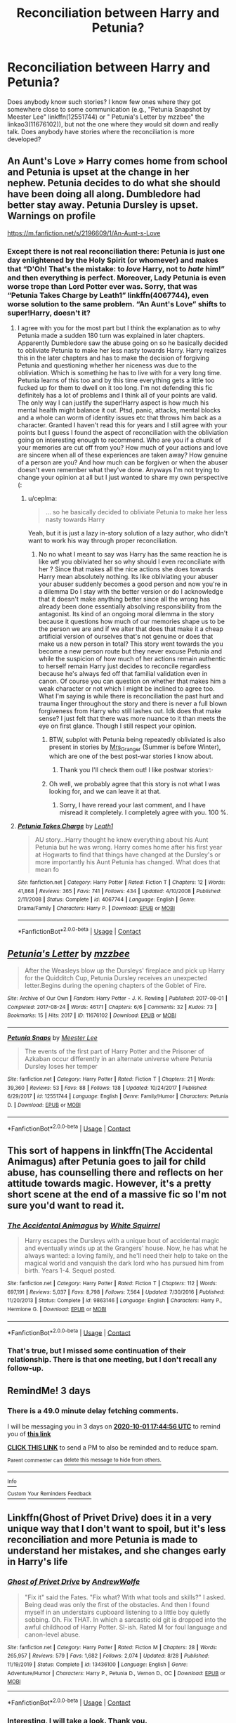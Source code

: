#+TITLE: Reconciliation between Harry and Petunia?

* Reconciliation between Harry and Petunia?
:PROPERTIES:
:Author: ceplma
:Score: 4
:DateUnix: 1601313542.0
:DateShort: 2020-Sep-28
:END:
Does anybody know such stories? I know few ones where they got somewhere close to some communication (e.g., "Petunia Snapshot by Meester Lee" linkffn(12551744) or " Petunia's Letter by mzzbee" the linkao3(11676102)), but not the one where they would sit down and really talk. Does anybody have stories where the reconciliation is more developed?


** An Aunt's Love » Harry comes home from school and Petunia is upset at the change in her nephew. Petunia decides to do what she should have been doing all along. Dumbledore had better stay away. Petunia Dursley is upset. Warnings on profile

[[https://m.fanfiction.net/s/2196609/1/An-Aunt-s-Love]]
:PROPERTIES:
:Author: gertrude-robinson
:Score: 2
:DateUnix: 1601315053.0
:DateShort: 2020-Sep-28
:END:

*** Except there is not real reconciliation there: Petunia is just one day enlightened by the Holy Spirit (or whomever) and makes that “D'Oh! That's the mistake: to /love/ Harry, not to /hate/ him!” and then everything is perfect. Moreover, Lady Petunia is even worse trope than Lord Potter ever was. Sorry, that was “Petunia Takes Charge by Leath1” linkffn(4067744), even worse solution to the same problem. “An Aunt's Love” shifts to super!Harry, doesn't it?
:PROPERTIES:
:Author: ceplma
:Score: 1
:DateUnix: 1601321364.0
:DateShort: 2020-Sep-28
:END:

**** I agree with you for the most part but I think the explanation as to why Petunia made a sudden 180 turn was explained in later chapters. Apparently Dumbledore saw the abuse going on so he basically decided to obliviate Petunia to make her less nasty towards Harry. Harry realizes this in the later chapters and has to make the decision of forgiving Petunia and questioning whether her niceness was due to the obliviation. Which is something he has to live with for a very long time. Petunia learns of this too and by this time everything gets a little too fucked up for them to dwell on it too long. I'm not defending this fic definitely has a lot of problems and I think all of your points are valid. The only way I can justify the super!Harry aspect is how much his mental health might balance it out. Ptsd, panic, attacks, mental blocks and a whole can worm of identity issues etc that throws him back as a character. Granted I haven't read this for years and I still agree with your points but I guess I found the aspect of reconciliation with the obliviation going on interesting enough to recommend. Who are you if a chunk of your memories are cut off from you? How much of your actions and love are sincere when all of these experiences are taken away? How genuine of a person are you? And how much can be forgiven or when the abuser doesn't even remember what they've done. Anyways I'm not trying to change your opinion at all but I just wanted to share my own perspective (:
:PROPERTIES:
:Author: gertrude-robinson
:Score: 2
:DateUnix: 1601321986.0
:DateShort: 2020-Sep-28
:END:

***** u/ceplma:
#+begin_quote
  ... so he basically decided to obliviate Petunia to make her less nasty towards Harry
#+end_quote

Yeah, but it is just a lazy in-story solution of a lazy author, who didn't want to work his way through proper reconciliation.
:PROPERTIES:
:Author: ceplma
:Score: 3
:DateUnix: 1601322738.0
:DateShort: 2020-Sep-28
:END:

****** No no what I meant to say was Harry has the same reaction he is like wtf you obliviated her so why should I even reconcíliate with her ? Since that makes all the nice actions she does towards Harry mean absolutely nothing. Its like obliviating your abuser your abuser suddenly becomes a good person and now you're in a dilemma Do I stay with the better version or do I acknowledge that it doesn't make anything better since all the wrong has already been done essentially absolving responsibility from the antagonist. Its kind of an ongoing moral dilemma in the story because it questions how much of our memories shape us to be the person we are and if we alter that does that make it a cheap artificial version of ourselves that's not genuine or does that make us a new person in total? This story went towards the you become a new person route but they never excuse Petunia and while the suspicion of how much of her actions remain authentic to herself remain Harry just decides to reconcile regardless because he's always fed off that familial validation even in canon. Of course you can question on whether that makes him a weak character or not which I might be inclined to agree too. What I'm saying is while there is reconciliation the past hurt and trauma linger throughout the story and there is never a full blown forgiveness from Harry who still lashes out. Idk does that make sense? I just felt that there was more nuance to it than meets the eye on first glance. Though I still respect your opinion.
:PROPERTIES:
:Author: gertrude-robinson
:Score: 2
:DateUnix: 1601323538.0
:DateShort: 2020-Sep-28
:END:

******* BTW, subplot with Petunia being repeatedly obliviated is also present in stories by [[https://harrypotterfanfiction.com/viewuser.php?uid=143134][Mrs_Granger]] (Summer is before Winter), which are one of the best post-war stories I know about.
:PROPERTIES:
:Author: ceplma
:Score: 2
:DateUnix: 1601792535.0
:DateShort: 2020-Oct-04
:END:

******** Thank you I'll check them out! I like postwar stories✨
:PROPERTIES:
:Author: gertrude-robinson
:Score: 1
:DateUnix: 1601796508.0
:DateShort: 2020-Oct-04
:END:


******* Oh well, we probably agree that this story is not what I was looking for, and we can leave it at that.
:PROPERTIES:
:Author: ceplma
:Score: 1
:DateUnix: 1601324301.0
:DateShort: 2020-Sep-28
:END:

******** Sorry, I have reread your last comment, and I have misread it completely. I completely agree with you. 100 %.
:PROPERTIES:
:Author: ceplma
:Score: 1
:DateUnix: 1607117546.0
:DateShort: 2020-Dec-05
:END:


**** [[https://www.fanfiction.net/s/4067744/1/][*/Petunia Takes Charge/*]] by [[https://www.fanfiction.net/u/394168/Leath1][/Leath1/]]

#+begin_quote
  AU story...Harry thought he knew everything about his Aunt Petunia but he was wrong. Harry comes home after his first year at Hogwarts to find that things have changed at the Dursley's or more importantly his Aunt Petunia has changed. What does that mean fo
#+end_quote

^{/Site/:} ^{fanfiction.net} ^{*|*} ^{/Category/:} ^{Harry} ^{Potter} ^{*|*} ^{/Rated/:} ^{Fiction} ^{T} ^{*|*} ^{/Chapters/:} ^{12} ^{*|*} ^{/Words/:} ^{41,868} ^{*|*} ^{/Reviews/:} ^{365} ^{*|*} ^{/Favs/:} ^{741} ^{*|*} ^{/Follows/:} ^{434} ^{*|*} ^{/Updated/:} ^{4/10/2008} ^{*|*} ^{/Published/:} ^{2/11/2008} ^{*|*} ^{/Status/:} ^{Complete} ^{*|*} ^{/id/:} ^{4067744} ^{*|*} ^{/Language/:} ^{English} ^{*|*} ^{/Genre/:} ^{Drama/Family} ^{*|*} ^{/Characters/:} ^{Harry} ^{P.} ^{*|*} ^{/Download/:} ^{[[http://www.ff2ebook.com/old/ffn-bot/index.php?id=4067744&source=ff&filetype=epub][EPUB]]} ^{or} ^{[[http://www.ff2ebook.com/old/ffn-bot/index.php?id=4067744&source=ff&filetype=mobi][MOBI]]}

--------------

*FanfictionBot*^{2.0.0-beta} | [[https://github.com/FanfictionBot/reddit-ffn-bot/wiki/Usage][Usage]] | [[https://www.reddit.com/message/compose?to=tusing][Contact]]
:PROPERTIES:
:Author: FanfictionBot
:Score: 1
:DateUnix: 1601321380.0
:DateShort: 2020-Sep-28
:END:


** [[https://archiveofourown.org/works/11676102][*/Petunia's Letter/*]] by [[https://www.archiveofourown.org/users/mzzbee/pseuds/mzzbee][/mzzbee/]]

#+begin_quote
  After the Weasleys blow up the Dursleys' fireplace and pick up Harry for the Quidditch Cup, Petunia Dursley receives an unexpected letter.Begins during the opening chapters of the Goblet of Fire.
#+end_quote

^{/Site/:} ^{Archive} ^{of} ^{Our} ^{Own} ^{*|*} ^{/Fandom/:} ^{Harry} ^{Potter} ^{-} ^{J.} ^{K.} ^{Rowling} ^{*|*} ^{/Published/:} ^{2017-08-01} ^{*|*} ^{/Completed/:} ^{2017-08-24} ^{*|*} ^{/Words/:} ^{46171} ^{*|*} ^{/Chapters/:} ^{6/6} ^{*|*} ^{/Comments/:} ^{32} ^{*|*} ^{/Kudos/:} ^{73} ^{*|*} ^{/Bookmarks/:} ^{15} ^{*|*} ^{/Hits/:} ^{2017} ^{*|*} ^{/ID/:} ^{11676102} ^{*|*} ^{/Download/:} ^{[[https://archiveofourown.org/downloads/11676102/Petunias%20Letter.epub?updated_at=1507410330][EPUB]]} ^{or} ^{[[https://archiveofourown.org/downloads/11676102/Petunias%20Letter.mobi?updated_at=1507410330][MOBI]]}

--------------

[[https://www.fanfiction.net/s/12551744/1/][*/Petunia Snaps/*]] by [[https://www.fanfiction.net/u/2335099/Meester-Lee][/Meester Lee/]]

#+begin_quote
  The events of the first part of Harry Potter and the Prisoner of Azkaban occur differently in an alternate universe where Petunia Dursley loses her temper
#+end_quote

^{/Site/:} ^{fanfiction.net} ^{*|*} ^{/Category/:} ^{Harry} ^{Potter} ^{*|*} ^{/Rated/:} ^{Fiction} ^{T} ^{*|*} ^{/Chapters/:} ^{21} ^{*|*} ^{/Words/:} ^{39,360} ^{*|*} ^{/Reviews/:} ^{53} ^{*|*} ^{/Favs/:} ^{88} ^{*|*} ^{/Follows/:} ^{138} ^{*|*} ^{/Updated/:} ^{10/24/2017} ^{*|*} ^{/Published/:} ^{6/29/2017} ^{*|*} ^{/id/:} ^{12551744} ^{*|*} ^{/Language/:} ^{English} ^{*|*} ^{/Genre/:} ^{Family/Humor} ^{*|*} ^{/Characters/:} ^{Petunia} ^{D.} ^{*|*} ^{/Download/:} ^{[[http://www.ff2ebook.com/old/ffn-bot/index.php?id=12551744&source=ff&filetype=epub][EPUB]]} ^{or} ^{[[http://www.ff2ebook.com/old/ffn-bot/index.php?id=12551744&source=ff&filetype=mobi][MOBI]]}

--------------

*FanfictionBot*^{2.0.0-beta} | [[https://github.com/FanfictionBot/reddit-ffn-bot/wiki/Usage][Usage]] | [[https://www.reddit.com/message/compose?to=tusing][Contact]]
:PROPERTIES:
:Author: FanfictionBot
:Score: 1
:DateUnix: 1601313561.0
:DateShort: 2020-Sep-28
:END:


** This sort of happens in linkffn(The Accidental Animagus) after Petunia goes to jail for child abuse, has counselling there and reflects on her attitude towards magic. However, it's a pretty short scene at the end of a massive fic so I'm not sure you'd want to read it.
:PROPERTIES:
:Author: sailingg
:Score: 1
:DateUnix: 1601346512.0
:DateShort: 2020-Sep-29
:END:

*** [[https://www.fanfiction.net/s/9863146/1/][*/The Accidental Animagus/*]] by [[https://www.fanfiction.net/u/5339762/White-Squirrel][/White Squirrel/]]

#+begin_quote
  Harry escapes the Dursleys with a unique bout of accidental magic and eventually winds up at the Grangers' house. Now, he has what he always wanted: a loving family, and he'll need their help to take on the magical world and vanquish the dark lord who has pursued him from birth. Years 1-4. Sequel posted.
#+end_quote

^{/Site/:} ^{fanfiction.net} ^{*|*} ^{/Category/:} ^{Harry} ^{Potter} ^{*|*} ^{/Rated/:} ^{Fiction} ^{T} ^{*|*} ^{/Chapters/:} ^{112} ^{*|*} ^{/Words/:} ^{697,191} ^{*|*} ^{/Reviews/:} ^{5,037} ^{*|*} ^{/Favs/:} ^{8,798} ^{*|*} ^{/Follows/:} ^{7,564} ^{*|*} ^{/Updated/:} ^{7/30/2016} ^{*|*} ^{/Published/:} ^{11/20/2013} ^{*|*} ^{/Status/:} ^{Complete} ^{*|*} ^{/id/:} ^{9863146} ^{*|*} ^{/Language/:} ^{English} ^{*|*} ^{/Characters/:} ^{Harry} ^{P.,} ^{Hermione} ^{G.} ^{*|*} ^{/Download/:} ^{[[http://www.ff2ebook.com/old/ffn-bot/index.php?id=9863146&source=ff&filetype=epub][EPUB]]} ^{or} ^{[[http://www.ff2ebook.com/old/ffn-bot/index.php?id=9863146&source=ff&filetype=mobi][MOBI]]}

--------------

*FanfictionBot*^{2.0.0-beta} | [[https://github.com/FanfictionBot/reddit-ffn-bot/wiki/Usage][Usage]] | [[https://www.reddit.com/message/compose?to=tusing][Contact]]
:PROPERTIES:
:Author: FanfictionBot
:Score: 1
:DateUnix: 1601346533.0
:DateShort: 2020-Sep-29
:END:


*** That's true, but I missed some continuation of their relationship. There is that one meeting, but I don't recall any follow-up.
:PROPERTIES:
:Author: ceplma
:Score: 1
:DateUnix: 1601360483.0
:DateShort: 2020-Sep-29
:END:


** RemindMe! 3 days
:PROPERTIES:
:Author: Dimention4
:Score: 0
:DateUnix: 1601315096.0
:DateShort: 2020-Sep-28
:END:

*** There is a 49.0 minute delay fetching comments.

I will be messaging you in 3 days on [[http://www.wolframalpha.com/input/?i=2020-10-01%2017:44:56%20UTC%20To%20Local%20Time][*2020-10-01 17:44:56 UTC*]] to remind you of [[https://np.reddit.com/r/HPfanfiction/comments/j1g9z7/reconciliation_between_harry_and_petunia/g6z31sm/?context=3][*this link*]]

[[https://np.reddit.com/message/compose/?to=RemindMeBot&subject=Reminder&message=%5Bhttps%3A%2F%2Fwww.reddit.com%2Fr%2FHPfanfiction%2Fcomments%2Fj1g9z7%2Freconciliation_between_harry_and_petunia%2Fg6z31sm%2F%5D%0A%0ARemindMe%21%202020-10-01%2017%3A44%3A56%20UTC][*CLICK THIS LINK*]] to send a PM to also be reminded and to reduce spam.

^{Parent commenter can} [[https://np.reddit.com/message/compose/?to=RemindMeBot&subject=Delete%20Comment&message=Delete%21%20j1g9z7][^{delete this message to hide from others.}]]

--------------

[[https://np.reddit.com/r/RemindMeBot/comments/e1bko7/remindmebot_info_v21/][^{Info}]]

[[https://np.reddit.com/message/compose/?to=RemindMeBot&subject=Reminder&message=%5BLink%20or%20message%20inside%20square%20brackets%5D%0A%0ARemindMe%21%20Time%20period%20here][^{Custom}]]
[[https://np.reddit.com/message/compose/?to=RemindMeBot&subject=List%20Of%20Reminders&message=MyReminders%21][^{Your Reminders}]]
[[https://np.reddit.com/message/compose/?to=Watchful1&subject=RemindMeBot%20Feedback][^{Feedback}]]
:PROPERTIES:
:Author: RemindMeBot
:Score: 1
:DateUnix: 1601318052.0
:DateShort: 2020-Sep-28
:END:


** Linkffn(Ghost of Privet Drive) does it in a very unique way that I don't want to spoil, but it's less reconciliation and more Petunia is made to understand her mistakes, and she changes early in Harry's life
:PROPERTIES:
:Author: largeEoodenBadger
:Score: 0
:DateUnix: 1601343948.0
:DateShort: 2020-Sep-29
:END:

*** [[https://www.fanfiction.net/s/13436100/1/][*/Ghost of Privet Drive/*]] by [[https://www.fanfiction.net/u/7336118/AndrewWolfe][/AndrewWolfe/]]

#+begin_quote
  "Fix it" said the Fates. "Fix what? With what tools and skills?" I asked. Being dead was only the first of the obstacles. And then I found myself in an understairs cupboard listening to a little boy quietly sobbing. Oh. Fix THAT. In which a sarcastic old git is dropped into the awful childhood of Harry Potter. SI-ish. Rated M for foul language and canon-level abuse.
#+end_quote

^{/Site/:} ^{fanfiction.net} ^{*|*} ^{/Category/:} ^{Harry} ^{Potter} ^{*|*} ^{/Rated/:} ^{Fiction} ^{M} ^{*|*} ^{/Chapters/:} ^{28} ^{*|*} ^{/Words/:} ^{265,957} ^{*|*} ^{/Reviews/:} ^{579} ^{*|*} ^{/Favs/:} ^{1,682} ^{*|*} ^{/Follows/:} ^{2,074} ^{*|*} ^{/Updated/:} ^{8/28} ^{*|*} ^{/Published/:} ^{11/19/2019} ^{*|*} ^{/Status/:} ^{Complete} ^{*|*} ^{/id/:} ^{13436100} ^{*|*} ^{/Language/:} ^{English} ^{*|*} ^{/Genre/:} ^{Adventure/Humor} ^{*|*} ^{/Characters/:} ^{Harry} ^{P.,} ^{Petunia} ^{D.,} ^{Vernon} ^{D.,} ^{OC} ^{*|*} ^{/Download/:} ^{[[http://www.ff2ebook.com/old/ffn-bot/index.php?id=13436100&source=ff&filetype=epub][EPUB]]} ^{or} ^{[[http://www.ff2ebook.com/old/ffn-bot/index.php?id=13436100&source=ff&filetype=mobi][MOBI]]}

--------------

*FanfictionBot*^{2.0.0-beta} | [[https://github.com/FanfictionBot/reddit-ffn-bot/wiki/Usage][Usage]] | [[https://www.reddit.com/message/compose?to=tusing][Contact]]
:PROPERTIES:
:Author: FanfictionBot
:Score: 1
:DateUnix: 1601343969.0
:DateShort: 2020-Sep-29
:END:


*** Interesting, I will take a look. Thank you.
:PROPERTIES:
:Author: ceplma
:Score: 1
:DateUnix: 1601360512.0
:DateShort: 2020-Sep-29
:END:

